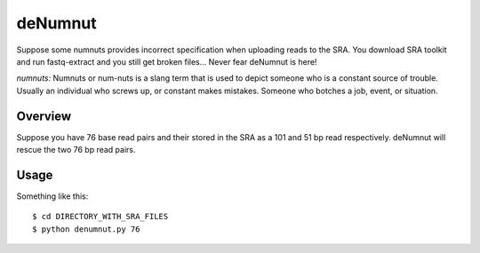 deNumnut
========

Suppose some numnuts provides incorrect specification when uploading reads to
the SRA. You download SRA toolkit and run fastq-extract and you still get
broken files... Never fear deNumnut is here!

*numnuts:* Numnuts or num-nuts is a slang term that is used to depict someone 
who is a constant source of trouble. Usually an individual who screws up, or 
constant makes mistakes. Someone who botches a job, event, or situation.


Overview
--------

Suppose you have 76 base read pairs and their stored in the SRA as a 101
and 51 bp read respectively. deNumnut will rescue the two 76 bp read pairs. 


Usage
-----

Something like this::

    $ cd DIRECTORY_WITH_SRA_FILES
    $ python denumnut.py 76

